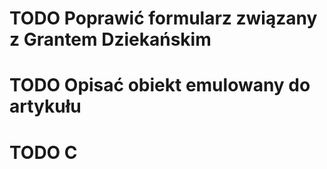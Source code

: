 # Kolekcja zadań wejściowych.
* TODO Poprawić formularz związany z Grantem Dziekańskim
* TODO Opisać obiekt emulowany do artykułu
* TODO C
